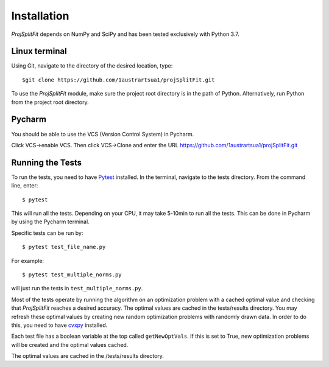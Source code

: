 ###############
Installation
###############

*ProjSplitFit* depends on NumPy and SciPy and has been tested exclusively with Python 3.7.

Linux terminal
=======================

Using Git, navigate to the directory of the desired location, type::

  $git clone https://github.com/1austrartsua1/projSplitFit.git

To use the *ProjSplitFit* module, make sure the project root directory is in the path of Python.
Alternatively, run Python from the project root directory.

Pycharm
================
You should be able to use the VCS (Version Control System) in Pycharm.

Click VCS->enable VCS. Then click VCS->Clone and enter the URL https://github.com/1austrartsua1/projSplitFit.git

Running the Tests
==================
To run the tests, you need to have `Pytest <https://docs.pytest.org/en/stable/getting-started.html>`_ installed.
In the terminal, navigate to the tests directory. From the command line, enter::

  $ pytest

This will run all the tests. Depending on your CPU, it may take 5-10min to run all the tests.
This can be done in Pycharm by using the Pycharm terminal.

Specific tests can be run by::

  $ pytest test_file_name.py

For example::

  $ pytest test_multiple_norms.py

will just run the tests in ``test_multiple_norms.py``.

Most of the tests operate by running the algorithm on an optimization problem with a cached optimal value and checking that
*ProjSplitFit* reaches a desired accuracy. The optimal values are cached in the tests/results directory. You may refresh these
optimal values by creating new random optimization problems with randomly drawn data. In order to do this, you need to have
`cvxpy <https://www.cvxpy.org/install/>`_ installed.

Each test file has a boolean variable at the top called
``getNewOptVals``. If this is set to True, new optimization problems will be created and the optimal values cached.

The optimal values are cached in the /tests/results directory. 
